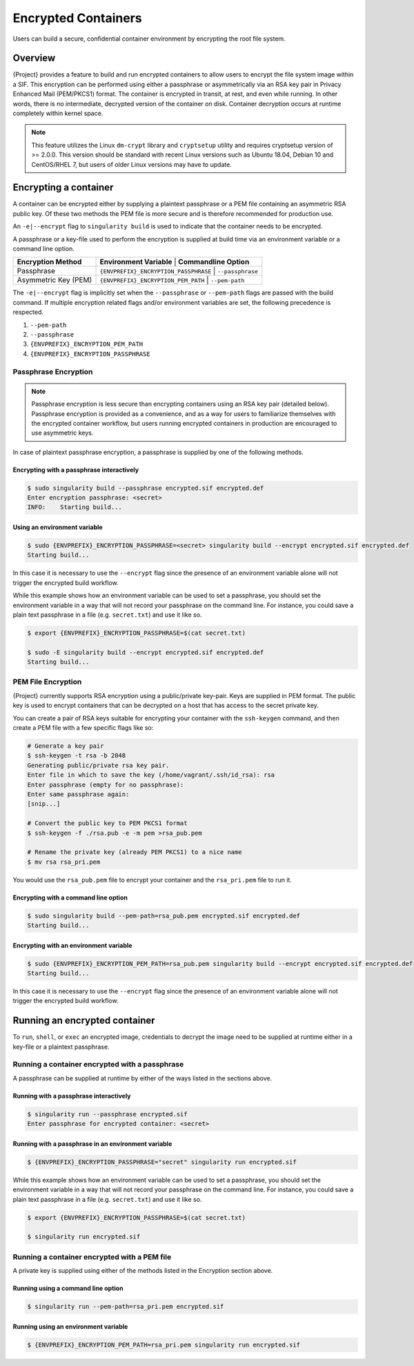 .. _encryption:

######################
 Encrypted Containers
######################

Users can build a secure, confidential container environment by
encrypting the root file system.

**********
 Overview
**********

{Project} provides a feature to build and run encrypted
containers to allow users to encrypt the file system
image within a SIF. This encryption can be performed using either a
passphrase or asymmetrically via an RSA key pair in Privacy Enhanced
Mail (PEM/PKCS1) format. The container is encrypted in transit, at rest,
and even while running. In other words, there is no intermediate,
decrypted version of the container on disk. Container decryption occurs
at runtime completely within kernel space.

.. note::

   This feature utilizes the Linux ``dm-crypt`` library and
   ``cryptsetup`` utility and requires cryptsetup version of >= 2.0.0.
   This version should be standard with recent Linux versions such as
   Ubuntu 18.04, Debian 10 and CentOS/RHEL 7, but users of older Linux
   versions may have to update.

************************
 Encrypting a container
************************

A container can be encrypted either by supplying a plaintext passphrase
or a PEM file containing an asymmetric RSA public key. Of these two
methods the PEM file is more secure and is therefore recommended for
production use.

An ``-e|--encrypt`` flag to ``singularity build`` is used to indicate
that the container needs to be encrypted.

A passphrase or a key-file used to perform the encryption is supplied at
build time via an environment variable or a command line option.

+------------------------+-------------------------------------------+----------------------------+
| **Encryption Method**  | **Environment Variable**                    | **Commandline Option**   |
+------------------------+-------------------------------------------+----------------------------+
| Passphrase             | ``{ENVPREFIX}_ENCRYPTION_PASSPHRASE``       | ``--passphrase``         |
+------------------------+-------------------------------------------+----------------------------+
| Asymmetric Key (PEM)   | ``{ENVPREFIX}_ENCRYPTION_PEM_PATH``         | ``--pem-path``           |
+------------------------+-------------------------------------------+----------------------------+

The ``-e|--encrypt`` flag is implicitly set when the ``--passphrase`` or
``--pem-path`` flags are passed with the build command. If multiple
encryption related flags and/or environment variables are set, the
following precedence is respected.

#. ``--pem-path``
#. ``--passphrase``
#. ``{ENVPREFIX}_ENCRYPTION_PEM_PATH``
#. ``{ENVPREFIX}_ENCRYPTION_PASSPHRASE``

Passphrase Encryption
=====================

.. note::

   Passphrase encryption is less secure than encrypting containers using
   an RSA key pair (detailed below). Passphrase encryption is provided
   as a convenience, and as a way for users to familiarize themselves
   with the encrypted container workflow, but users running encrypted
   containers in production are encouraged to use asymmetric keys.

In case of plaintext passphrase encryption, a passphrase is supplied by
one of the following methods.

Encrypting with a passphrase interactively
------------------------------------------

.. code::

   $ sudo singularity build --passphrase encrypted.sif encrypted.def
   Enter encryption passphrase: <secret>
   INFO:    Starting build...

Using an environment variable
-----------------------------

.. code::

   $ sudo {ENVPREFIX}_ENCRYPTION_PASSPHRASE=<secret> singularity build --encrypt encrypted.sif encrypted.def
   Starting build...

In this case it is necessary to use the ``--encrypt`` flag since the
presence of an environment variable alone will not trigger the encrypted
build workflow.

While this example shows how an environment variable can be used to set
a passphrase, you should set the environment variable in a way that will
not record your passphrase on the command line. For instance, you could
save a plain text passphrase in a file (e.g. ``secret.txt``) and use it
like so.

.. code::

   $ export {ENVPREFIX}_ENCRYPTION_PASSPHRASE=$(cat secret.txt)

   $ sudo -E singularity build --encrypt encrypted.sif encrypted.def
   Starting build...

PEM File Encryption
===================

{Project} currently supports RSA encryption using a public/private
key-pair. Keys are supplied in PEM format. The public key is used to
encrypt containers that can be decrypted on a host that has access to
the secret private key.

You can create a pair of RSA keys suitable for encrypting your container
with the ``ssh-keygen`` command, and then create a PEM file with a few
specific flags like so:

.. code::

   # Generate a key pair
   $ ssh-keygen -t rsa -b 2048
   Generating public/private rsa key pair.
   Enter file in which to save the key (/home/vagrant/.ssh/id_rsa): rsa
   Enter passphrase (empty for no passphrase):
   Enter same passphrase again:
   [snip...]

   # Convert the public key to PEM PKCS1 format
   $ ssh-keygen -f ./rsa.pub -e -m pem >rsa_pub.pem

   # Rename the private key (already PEM PKCS1) to a nice name
   $ mv rsa rsa_pri.pem

You would use the ``rsa_pub.pem`` file to encrypt your container and the
``rsa_pri.pem`` file to run it.

Encrypting with a command line option
-------------------------------------

.. code::

   $ sudo singularity build --pem-path=rsa_pub.pem encrypted.sif encrypted.def
   Starting build...

Encrypting with an environment variable
---------------------------------------

.. code::

   $ sudo {ENVPREFIX}_ENCRYPTION_PEM_PATH=rsa_pub.pem singularity build --encrypt encrypted.sif encrypted.def
   Starting build...

In this case it is necessary to use the ``--encrypt`` flag since the
presence of an environment variable alone will not trigger the encrypted
build workflow.

********************************
 Running an encrypted container
********************************

To ``run``, ``shell``, or ``exec`` an encrypted image, credentials to
decrypt the image need to be supplied at runtime either in a key-file or
a plaintext passphrase.

Running a container encrypted with a passphrase
===============================================

A passphrase can be supplied at runtime by either of the ways listed in
the sections above.

Running with a passphrase interactively
---------------------------------------

.. code::

   $ singularity run --passphrase encrypted.sif
   Enter passphrase for encrypted container: <secret>

Running with a passphrase in an environment variable
----------------------------------------------------

.. code::

   $ {ENVPREFIX}_ENCRYPTION_PASSPHRASE="secret" singularity run encrypted.sif

While this example shows how an environment variable can be used to set
a passphrase, you should set the environment variable in a way that will
not record your passphrase on the command line. For instance, you could
save a plain text passphrase in a file (e.g. ``secret.txt``) and use it
like so.

.. code::

   $ export {ENVPREFIX}_ENCRYPTION_PASSPHRASE=$(cat secret.txt)

   $ singularity run encrypted.sif

Running a container encrypted with a PEM file
=============================================

A private key is supplied using either of the methods listed in the
Encryption section above.

Running using a command line option
-----------------------------------

.. code::

   $ singularity run --pem-path=rsa_pri.pem encrypted.sif

Running using an environment variable
-------------------------------------

.. code::

   $ {ENVPREFIX}_ENCRYPTION_PEM_PATH=rsa_pri.pem singularity run encrypted.sif
